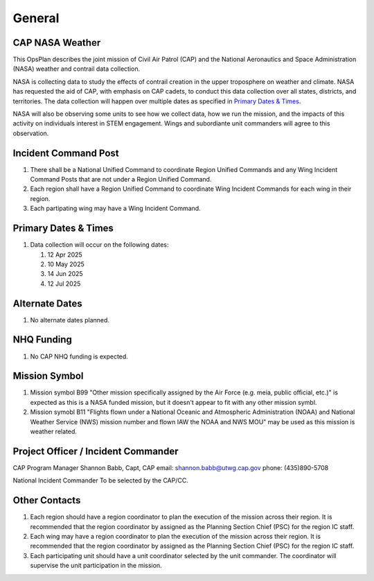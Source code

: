 General
=======

CAP NASA Weather
----------------

This OpsPlan describes the joint mission of Civil Air Patrol (CAP) and
the National Aeronautics and Space Administration (NASA) weather and
contrail data collection.

NASA is collecting data to study the effects of contrail creation in the
upper troposphere on weather and climate. NASA has requested the aid of
CAP, with emphasis on CAP cadets, to conduct this data collection over all
states, districts, and territories. The data collection will happen over
multiple dates as specified in `Primary Dates & Times`_.

NASA will also be observing some units to see how we collect data, how we
run the mission, and the impacts of this activity on individuals interest
in STEM engagement. Wings and subordiante unit commanders will agree to this
observation.


Incident Command Post
---------------------

#. There shall be a National Unified Command to coordinate Region Unified
   Commands and any Wing Incident Command Posts that are not under a
   Region Unified Command.

#. Each region shall have a Region Unified Command to coordinate Wing
   Incident Commands for each wing in their region.

#. Each partipating wing may have a Wing Incident Command.



Primary Dates & Times
---------------------

#. Data collection will occur on the following dates:

   #. 12 Apr 2025
   #. 10 May 2025
   #. 14 Jun 2025
   #. 12 Jul 2025


Alternate Dates
---------------

#. No alternate dates planned.


NHQ Funding
-----------

#. No CAP NHQ funding is expected.


Mission Symbol
--------------

#. Mission symbol B99 "Other mission specifically assigned by the Air Force
   (e.g. meia, public official, etc.)" is expected as this is a NASA funded
   mission, but it doesn't appear to fit with any other mission symbl.

#. Mission symobl B11 "Flights flown under a National Oceanic and Atmospheric
   Administration (NOAA) and National Weather Service (NWS) mission number
   and flown IAW the NOAA and NWS MOU" may be used as this mission is
   weather related.



Project Officer / Incident Commander
------------------------------------

CAP Program Manager
Shannon Babb, Capt, CAP
email: shannon.babb@utwg.cap.gov
phone: (435)890-5708


National Incident Commander
To be selected by the CAP/CC.


Other Contacts
--------------

#. Each region should have a region coordinator to plan the execution of
   the mission across their region. It is recommended that the region
   coordinator by assigned as the Planning Section Chief (PSC) for the
   region IC staff.

#. Each wing may have a region coordinator to plan the execution of
   the mission across their region. It is recommended that the region
   coordinator by assigned as the Planning Section Chief (PSC) for the
   region IC staff.

#. Each participating unit should have a unit coordinator selected by the
   unit commander. The coordinator will supervise the unit participation
   in the mission.

